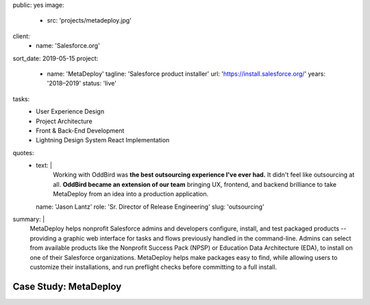 public: yes
image:
  - src: 'projects/metadeploy.jpg'
client:
  - name: 'Salesforce.org'
sort_date: 2019-05-15
project:
  - name: 'MetaDeploy'
    tagline: 'Salesforce product installer'
    url: 'https://install.salesforce.org/'
    years: '2018–2019'
    status: 'live'
tasks:
  - User Experience Design
  - Project Architecture
  - Front & Back-End Development
  - Lightning Design System React Implementation
quotes:
  - text: |
      Working with OddBird was
      **the best outsourcing experience I've ever had.**
      It didn't feel like outsourcing at all.
      **OddBird became an extension of our team**
      bringing UX, frontend, and backend brilliance
      to take MetaDeploy from an idea into a production application.
    name: 'Jason Lantz'
    role: 'Sr. Director of Release Engineering'
    slug: 'outsourcing'
summary: |
  MetaDeploy helps nonprofit Salesforce admins and developers
  configure, install, and test
  packaged products --
  providing a graphic web interface
  for tasks and flows
  previously handled in the command-line.
  Admins can select from available products
  like the Nonprofit Success Pack (NPSP)
  or Education Data Architecture (EDA),
  to install on one of their Salesforce organizations.
  MetaDeploy helps make packages easy to find,
  while allowing users to customize their installations,
  and run preflight checks
  before committing to a full install.


Case Study: MetaDeploy
======================
